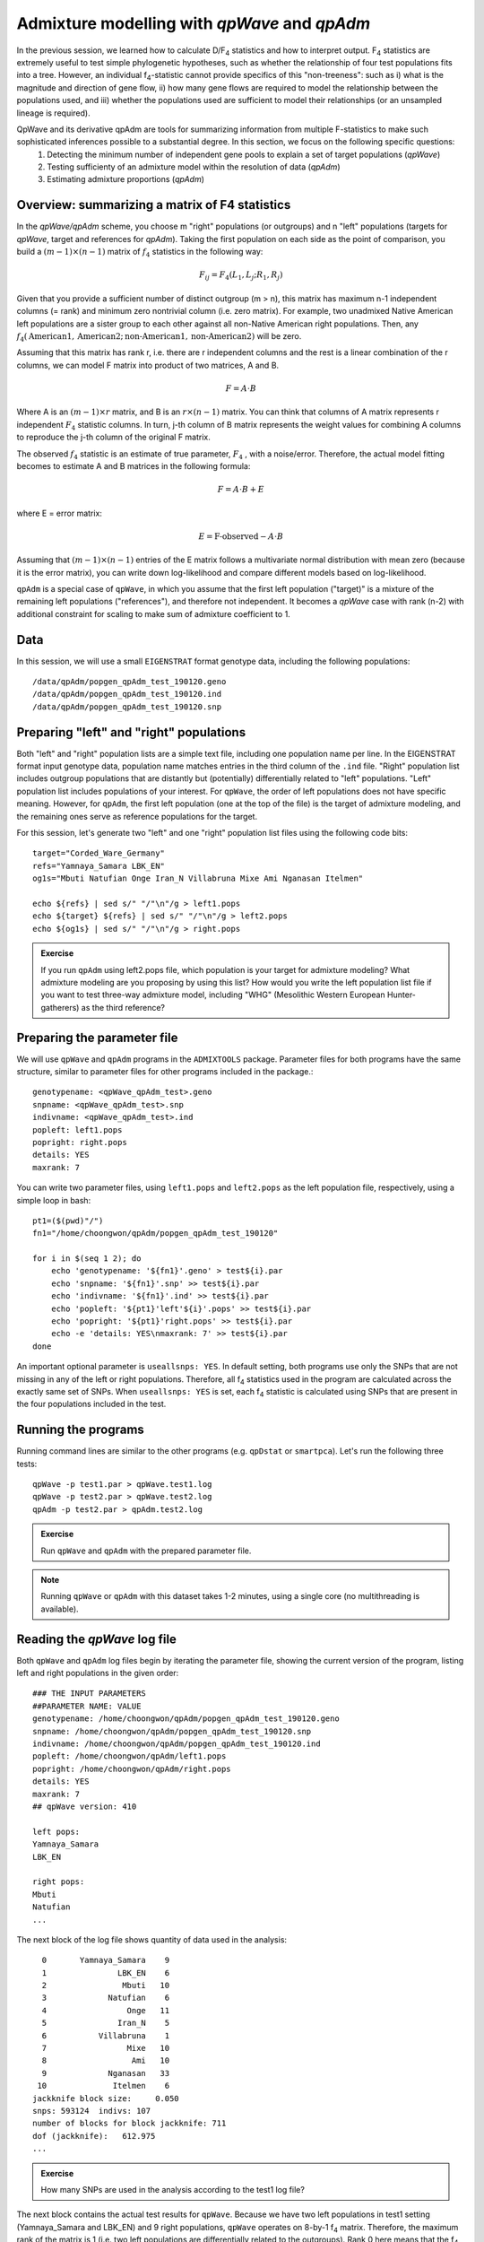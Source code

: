 Admixture modelling with *qpWave* and *qpAdm*
=============================================

In the previous session, we learned how to calculate D/F\ :sub:`4` statistics and how to interpret output. F\ :sub:`4` statistics are extremely useful to test simple phylogenetic hypotheses, such as whether the relationship of four test populations fits into a tree. However, an individual f\ :sub:`4`-statistic cannot provide specifics of this "non-treeness": such as i) what is the magnitude and direction of gene flow, ii) how many gene flows are required to model the relationship between the populations used, and iii) whether the populations used are sufficient to model their relationships (or an unsampled lineage is required).

QpWave and its derivative qpAdm are tools for summarizing information from multiple F-statistics to make such sophisticated inferences possible to a substantial degree. In this section, we focus on the following specific questions:
    1) Detecting the minimum number of independent gene pools to explain a set of target populations (*qpWave*)
    2) Testing sufficienty of an admixture model within the resolution of data (*qpAdm*)
    3) Estimating admixture proportions (*qpAdm*)



Overview: summarizing a matrix of F4 statistics
-----------------------------------------------

In the *qpWave/qpAdm* scheme, you choose m "right" populations (or outgroups) and n "left" populations (targets for *qpWave*, target and references for *qpAdm*). Taking the first population on each side as the point of comparison, you build a :math:`(m-1)\times(n-1)` matrix of :math:`f_4` statistics in the following way:

.. math::

    F_{ij} = F_4 (L_1, L_j; R_1, R_j)
  
Given that you provide a sufficient number of distinct outgroup (m > n), this matrix has maximum n-1 independent columns (= rank) and minimum zero nontrivial column (i.e. zero matrix). For example, two unadmixed Native American left populations are a sister group to each other against all non-Native American right populations. Then, any :math:`f_4(\text{American} 1, \text{American} 2; \text{non-American} 1, \text{non-American} 2)` will be zero.

Assuming that this matrix has rank r, i.e. there are r independent columns and the rest is a linear combination of the r columns, we can model F matrix into product of two matrices, A and B.

.. math::
        
        F = A \cdot B

Where A is an :math:`(m-1) \times r` matrix, and B is an :math:`r \times (n-1)` matrix. You can think that columns of A matrix represents r independent :math:`F_4` statistic columns. In turn, j-th column of B matrix represents the weight values for combining A columns to reproduce the j-th column of the original F matrix.

The observed :math:`f_4` statistic is an estimate of true parameter, :math:`F_4` , with a noise/error. Therefore, the actual model fitting becomes to estimate A and B matrices in the following formula:

.. math::
            
            F = A \cdot B + E
            
where E = error matrix:

.. math::
            E = \text{F-observed} - A \cdot B

Assuming that :math:`(m-1) \times (n-1)` entries of the E matrix follows a multivariate normal distribution with mean zero (because it is the error matrix), you can write down log-likelihood and compare different models based on log-likelihood.

``qpAdm`` is a special case of ``qpWave``, in which you assume that the first left population ("target)" is a mixture of the remaining left populations ("references"), and therefore not independent. It becomes a *qpWave* case with rank (n-2) with additional constraint for scaling to make sum of admixture coefficient to 1.



Data
----

In this session, we will use a small ``EIGENSTRAT`` format genotype data, including the following populations::

  /data/qpAdm/popgen_qpAdm_test_190120.geno
  /data/qpAdm/popgen_qpAdm_test_190120.ind
  /data/qpAdm/popgen_qpAdm_test_190120.snp


Preparing "left" and "right" populations
----------------------------------------

Both "left" and "right" population lists are a simple text file, including one population name per line. In the EIGENSTRAT format input genotype data, population name matches entries in the third column of the ``.ind`` file. "Right" population list includes outgroup populations that are distantly but (potentially) differentially related to "left" populations. "Left" population list includes populations of your interest. For ``qpWave``, the order of left populations does not have specific meaning. However, for ``qpAdm``, the first left population (one at the top of the file) is the target of admixture modeling, and the remaining ones serve as reference populations for the target.

For this session, let's generate two "left" and one "right" population list files using the following code bits::

    target="Corded_Ware_Germany"
    refs="Yamnaya_Samara LBK_EN"
    og1s="Mbuti Natufian Onge Iran_N Villabruna Mixe Ami Nganasan Itelmen"

    echo ${refs} | sed s/" "/"\n"/g > left1.pops
    echo ${target} ${refs} | sed s/" "/"\n"/g > left2.pops
    echo ${og1s} | sed s/" "/"\n"/g > right.pops


.. admonition:: Exercise

    If you run ``qpAdm`` using left2.pops file, which population is your target for admixture modeling? What admixture modeling are you proposing by using this list? How would you write the left population list file if you want to test three-way admixture model, including "WHG" (Mesolithic Western European Hunter-gatherers) as the third reference?



Preparing the parameter file
----------------------------

We will use ``qpWave`` and ``qpAdm`` programs in the ``ADMIXTOOLS`` package. Parameter files for both programs have the same structure, similar to parameter files for other programs included in the package.::

    genotypename: <qpWave_qpAdm_test>.geno
    snpname: <qpWave_qpAdm_test>.snp
    indivname: <qpWave_qpAdm_test>.ind
    popleft: left1.pops
    popright: right.pops
    details: YES
    maxrank: 7

You can write two parameter files, using ``left1.pops`` and ``left2.pops`` as the left population file, respectively, using a simple loop in bash::

    pt1=($(pwd)"/")
    fn1="/home/choongwon/qpAdm/popgen_qpAdm_test_190120"

    for i in $(seq 1 2); do
        echo 'genotypename: '${fn1}'.geno' > test${i}.par
        echo 'snpname: '${fn1}'.snp' >> test${i}.par
        echo 'indivname: '${fn1}'.ind' >> test${i}.par
        echo 'popleft: '${pt1}'left'${i}'.pops' >> test${i}.par
        echo 'popright: '${pt1}'right.pops' >> test${i}.par
        echo -e 'details: YES\nmaxrank: 7' >> test${i}.par
    done


An important optional parameter is ``useallsnps: YES``. In default setting, both programs use only the SNPs that are not missing in any of the left or right populations. Therefore, all f\ :sub:`4` statistics used in the program are calculated across the exactly same set of SNPs. When ``useallsnps: YES`` is set, each f\ :sub:`4` statistic is calculated using SNPs that are present in the four populations included in the test.


Running the programs
--------------------

Running command lines are similar to the other programs (e.g. ``qpDstat`` or ``smartpca``). Let's run the following three tests::

    qpWave -p test1.par > qpWave.test1.log
    qpWave -p test2.par > qpWave.test2.log
    qpAdm -p test2.par > qpAdm.test2.log

.. admonition:: Exercise

    Run ``qpWave`` and ``qpAdm`` with the prepared parameter file.
  
.. note:: Running ``qpWave`` or ``qpAdm`` with this dataset takes 1-2 minutes, using a single core (no multithreading is available).



Reading the *qpWave* log file
-----------------------------

Both ``qpWave`` and ``qpAdm`` log files begin by iterating the parameter file, showing the current version of the program, listing left and right populations in the given order::

    ### THE INPUT PARAMETERS
    ##PARAMETER NAME: VALUE
    genotypename: /home/choongwon/qpAdm/popgen_qpAdm_test_190120.geno
    snpname: /home/choongwon/qpAdm/popgen_qpAdm_test_190120.snp
    indivname: /home/choongwon/qpAdm/popgen_qpAdm_test_190120.ind
    popleft: /home/choongwon/qpAdm/left1.pops
    popright: /home/choongwon/qpAdm/right.pops
    details: YES
    maxrank: 7
    ## qpWave version: 410

    left pops:
    Yamnaya_Samara
    LBK_EN

    right pops:
    Mbuti
    Natufian
    ...


The next block of the log file shows quantity of data used in the analysis::

      0       Yamnaya_Samara    9
      1               LBK_EN    6
      2                Mbuti   10
      3             Natufian    6
      4                 Onge   11
      5               Iran_N    5
      6           Villabruna    1
      7                 Mixe   10
      8                  Ami   10
      9             Nganasan   33
     10              Itelmen    6
    jackknife block size:     0.050
    snps: 593124  indivs: 107
    number of blocks for block jackknife: 711
    dof (jackknife):   612.975
    ...


.. admonition:: Exercise

    How many SNPs are used in the analysis according to the test1 log file?


The next block contains the actual test results for ``qpWave``. Because we have two left populations in test1 setting (Yamnaya_Samara and LBK_EN) and 9 right populations, ``qpWave`` operates on 8-by-1 f\ :sub:`4` matrix. Therefore, the maximum rank of the matrix is 1 (i.e. two left populations are differentially related to the outgroups). Rank 0 here means that the f\ :sub:`4` matrix is indistinguishable from a zero vector (i.e. two left populations are symetrically related to all outgroups listed).::

    f4rank: 0 dof:      8 chisq:   609.975 tail:      1.67697608e-126 dofdiff:      0 chisqdiff:     0.000 taildiff:                    1
    f4rank: 1 dof:      0 chisq:     0.000 tail:                    1 dofdiff:      8 chisqdiff:   609.975 taildiff:      1.67697608e-126

This block contains multiple sub-blocks, showing results from rank zero to min(maximum rank, maxrank value in the parfile). You can see the structure better with test2 log file, where you have three left populations and thus maximum rank value two::

    f4rank: 0 dof:     16 chisq:   690.774 tail:      1.18836874e-136 dofdiff:      0 chisqdiff:     0.000 taildiff:                    1
    f4rank: 1 dof:      7 chisq:    31.660 tail:       4.69503474e-05 dofdiff:      9 chisqdiff:   659.114 taildiff:      4.23672911e-136
    f4rank: 2 dof:      0 chisq:     0.000 tail:                    1 dofdiff:      7 chisqdiff:    31.660 taildiff:       4.69503474e-05

Each line contains results for a certain rank value ("f4rank: r-val"). For each rank, it returns results for two different tests.
  1) A comparison of the rank "r-val" model and the "full" model (i.e. rank = maxrank): dof/chisq/tail
  2) A comparison of the rank "r-val" model and the rank "r-val - 1" model: dofdiff/chisqdiff/taildiff

The "full" model provides a perfect fit to data because one free parameter is assigned to each entry of the f\ :sub:`4` matrix. Small *p*-value (<< 0.05) for the "tail:" cell means that the reduced rank model under consideration fits data substantially worse than the full model. That means, you need higher rank to properly explain data. Again, that means that you need more streams of independent ancestry to explain the left populations!

To obtain the minumum number of distinct ancestries required, it is often convenient to go over the "taildiff: " cell from higher to lower ranks. If the presented *p*-value is significant (i.e. < 0.05), it means that the current rank fits data significantly better than the simpler model with rank-1.

.. admonition:: Exercise

    How many streams of distinct ancestries are required to explain left1 and left2 population sets? What would that mean for the left2 populations, given that our goal is to check if Corded Ware individuals from Germany can be modeled as a mixture of Yamnaya and LBK?

.. admonition:: Exercise

    Let's make another list of left populations, this time including WHG as an additional population. Then, let's run qpWave on this list of four left populations. What is the rank of the f\ :sub:`4` matrix?


Last, each non-zero rank model is followed by the estimates of A and B matrices. In case of left2 populations and rank 2,::

    B:
              scale     1.000     1.000
           Natufian    -1.270     0.487
               Onge     0.547    -0.560
             Iran_N     0.343    -0.517
         Villabruna     0.652     2.647
               Mixe     1.570    -0.158
                Ami     0.613     0.046
           Nganasan     1.032     0.077
            Itelmen     1.279    -0.379
    A:
              scale   906.839  3447.047
     Yamnaya_Samara     0.296    -1.383
             LBK_EN    -1.383    -0.296


The product of A and B matrices is the expected f\ :sub:`4` matrix. Based on this number, you can have a good idea on which right populations are useful to distinguish between left populations.



Reading the *qpAdm* log file
----------------------------

``qpWave`` and ``qpAdm`` are essentially the same program. You can see this in the first part of the ``qpAdm`` log file, which simply repeats the corresponding ``qpWave`` results. The first block of the log file shows *qpWave* test results for the full rank and (full rank - 1), including degree of freedom, chi-square value, *p*-value, and A/B matrices.

The next block shows the main results of ``qpAdm``: admixture coefficient estimates and standard errors::

    best coefficients:     0.765     0.235
    Jackknife mean:      0.764524556     0.235475444
          std. errors:     0.034     0.034

    error covariance (* 1000000)
          1133      -1133
         -1133       1133

In the case of two-way admixture model, admixture coefficients are perfectly correlated. That is, if the coefficient for the reference 1 is alpha, that for the reference two is (1 - alpha).

The next block presents model fit measures (i.e. *p*-values) for the proposed admixture model and all "submodels" of it::

        fixed pat  wt  dof     chisq       tail prob
               00  0     7    31.536     4.95055e-05     0.765     0.235
               01  1     8    75.490     3.93452e-13     1.000    -0.000
               10  1     8   389.320               0     0.000     1.000
    best pat:           00      4.95055e-05              -  -
    best pat:           01      3.93452e-13  chi(nested):    43.954 p-value for nested model:     3.36113e-11

"tail prob" cell shows the comparison of the proposed admixture model (i.e. maxrank - 1) and the full model (i.e. maxrank). If the value is small, it suggests that the target population significantly deviate from the proposed admixture model (= a linear combination of reference populations).

"fixed pat" cell shows which (sub)model is being tested. "0" means that the corresponding reference population is included in the model, while "1" means that the reference is fixed to have zero admixture coefficient.

.. admonition:: Exercise

    Judging from the tail prob of two submodels, "01" and "10", which reference seems genetically closer to Corded Ware? Does it match with the admixture coefficients of the two-way admixture model?

"p-value for the nested model" is a useful metric for exploring whether there is a small set of references that can adequately explain the target population. Here it is provided only for the "best" submodel, but you can calculate it easily using dof and chisq values in the table.

.. admonition:: Exercise

    In R shell, let's run the following command:

        1 - pchisq(75.490-31.536, df=8-7)

    What number do you get? Can you calculate nested p-value for the worse submodel "10"?


Although the above two blocks provide all of the essential results for ``qpAdm``, the following two blocks actually harbor quite useful information. The next "dscore" block shows which outgroup is useful to distinguish between reference populations and which outgroup makes the model deviate from data when the model does not fit well. For each outgroup except for the "base" outgroup (i.e. one at the top of the right population list), you get the following sub-block::

    ## dscore:: f_4(Base, Fit, Rbase, right2)
    details:  Yamnaya_Samara        Natufian    -0.000610   -3.188475
    details:          LBK_EN        Natufian     0.001895    8.003780
    dscore:        Natufian f4:    -0.000021 Z:    -0.119830

The first two lines ("details") show the actual entries of f\ :sub:`4` matrix and Z-score, calculated by dividing the f\ :sub:`4` by its block jackknifing standard error value. That is, the above two lines mean::

    f4(Corded_Ware_Germany, Yamnaya_Samara; Mbuti, Natufian)
    f4(Corded_Ware_Germany, LBK_EN        ; Mbuti, Natufian)

The last "dscore" line makes a linear combination of the above lines, using the admixture coefficient estimates::

    f4(CW, Model; Mbu, Nat) = 0.765 * f4(CW, Yam; Mbu, Nat) + 0.235 * f4(CW, LBK; Mbu, Nat)
    -0.0000213 = -0.000610 * 0.765 + 0.001895 * 0.235

If you are testing a three-way model, you get::

    ## dscore:: f_4(Base, Fit, Rbase, right2)
    details:  Yamnaya_Samara        Natufian    -0.000630   -3.182212
    details:          LBK_EN        Natufian     0.001961    8.018318
    details:             WHG        Natufian     0.000319    1.297454
    dscore:        Natufian f4:    -0.000045 Z:    -0.255258

.. admonition:: Exercise

    Let's recover the "dscore" value by taking a linear combination of the above three numbers.


The last block is a linear combination of "dscore" rows to obtain the contrast between two non-base outgroups (in z-score scale). For example, if you want to obtain f4(Corded Ware, Model; Natufian, Onge)::

    f4(CW, Model; Nat, Ong) = f4(CW, Model; Mbu, Ong) - f4(CW, Model; Mbu, Nat)
    


**You now know how to run *qpWave*/*qpAdm* and how to interpret results!**
